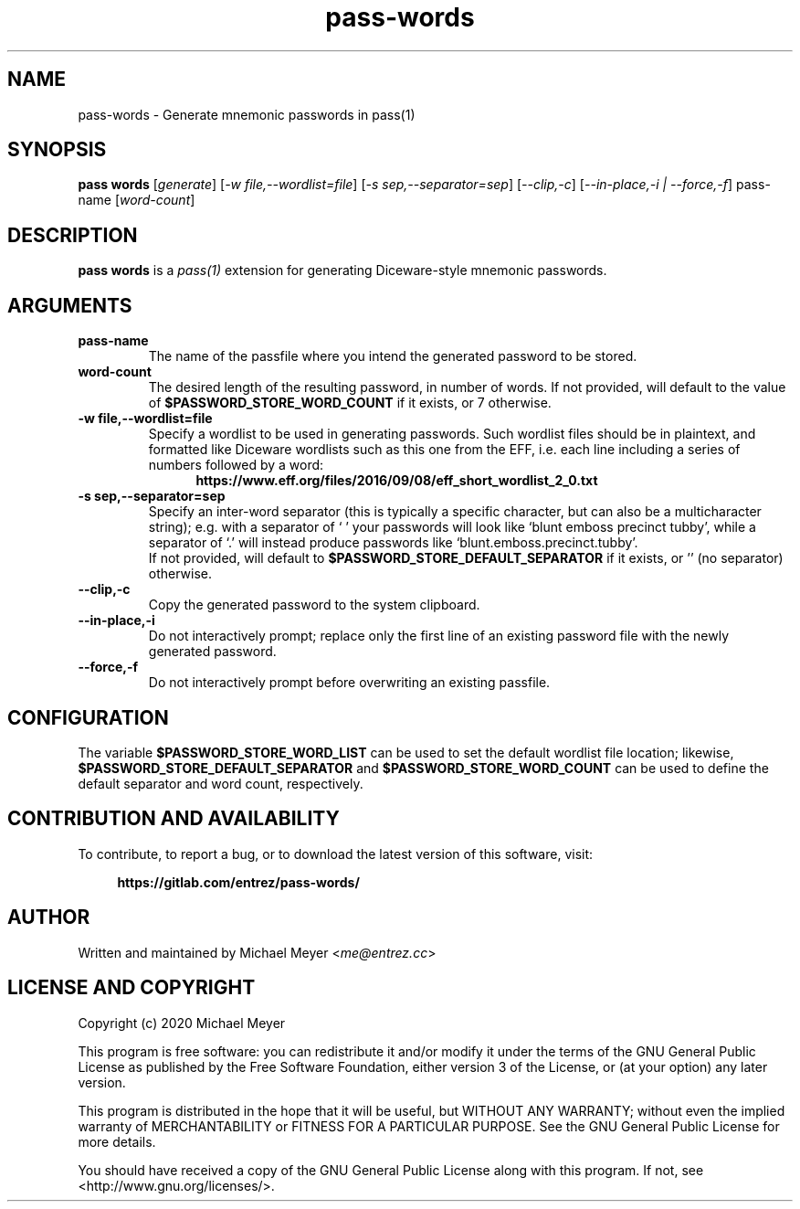 .\" Manpage for pass-words
.\" Report errors or typos at https://gitlab.com/entrez/pass-words/issues/
.\" Copyright 2020 Michael Meyer <me@entrez.cc>
.TH pass-words 1 "31 Jul 2020" "0.0.4" "Pass-words Manual"
.SH NAME
pass-words \- Generate mnemonic passwords in pass(1)
.SH SYNOPSIS
\fBpass words\fR [\fIgenerate\fR] [\fI-w file,--wordlist=file\fR] [\fI-s sep,--separator=sep\fR] [\fI--clip,-c\fR] [\fI--in-place,-i | --force,-f\fR] pass-name [\fIword-count\fR]
.SH DESCRIPTION
\fBpass words\fR is a 
.I pass(1)
extension for generating Diceware-style mnemonic passwords.
.SH ARGUMENTS
.TP
.B pass-name
The name of the passfile where you intend the generated password to be stored.
.TP
.B word-count
The desired length of the resulting password, in number of words. If not
provided, will default to the value of
.B $PASSWORD_STORE_WORD_COUNT
if it exists, or 7 otherwise.
.TP
.B -w file,--wordlist=file
Specify a wordlist to be used in generating passwords. Such wordlist files
should be in plaintext, and formatted like Diceware wordlists such as this one
from the EFF, i.e. each line including a series of numbers followed by a word:
.br
.RS 12
.B https://www.eff.org/files/2016/09/08/eff_short_wordlist_2_0.txt
.RE
.TP
.B -s sep,--separator=sep
Specify an inter-word separator (this is typically a specific character, but
can also be a multicharacter string); e.g. with a separator of ` ' your
passwords will look like `blunt emboss precinct tubby', while a separator of
`.' will instead produce passwords like `blunt.emboss.precinct.tubby'.
.br
If not provided, will default to
.B $PASSWORD_STORE_DEFAULT_SEPARATOR
if it exists, or '' (no separator) otherwise.
.TP
.B --clip,-c
Copy the generated password to the system clipboard.
.TP
.B --in-place,-i
Do not interactively prompt; replace only the first line of an existing
password file with the newly generated password.
.TP
.B --force,-f
Do not interactively prompt before overwriting an existing passfile.
.SH CONFIGURATION
.LP
The variable
.B $PASSWORD_STORE_WORD_LIST
can be used to set the default wordlist file location; likewise,
.B $PASSWORD_STORE_DEFAULT_SEPARATOR
and
.B $PASSWORD_STORE_WORD_COUNT
can be used to define the default separator and word count, respectively.
.SH CONTRIBUTION AND AVAILABILITY
To contribute, to report a bug, or to download the latest version of this software, visit:
.LP
.RS 4
.B https://gitlab.com/entrez/pass-words/
.RE
.SH AUTHOR
Written and maintained by Michael Meyer <\fIme@entrez.cc\fR>
.SH LICENSE AND COPYRIGHT
Copyright (c) 2020 Michael Meyer
.LP
This program is free software: you can redistribute it and/or modify it under
the terms of the GNU General Public License as published by the Free Software
Foundation, either version 3 of the License, or (at your option) any later
version.
.LP
This program is distributed in the hope that it will be useful, but WITHOUT ANY
WARRANTY; without even the implied warranty of MERCHANTABILITY or FITNESS FOR A
PARTICULAR PURPOSE.  See the GNU General Public License for more details.
.LP
You should have received a copy of the GNU General Public License along with
this program.  If not, see <http://www.gnu.org/licenses/>.

